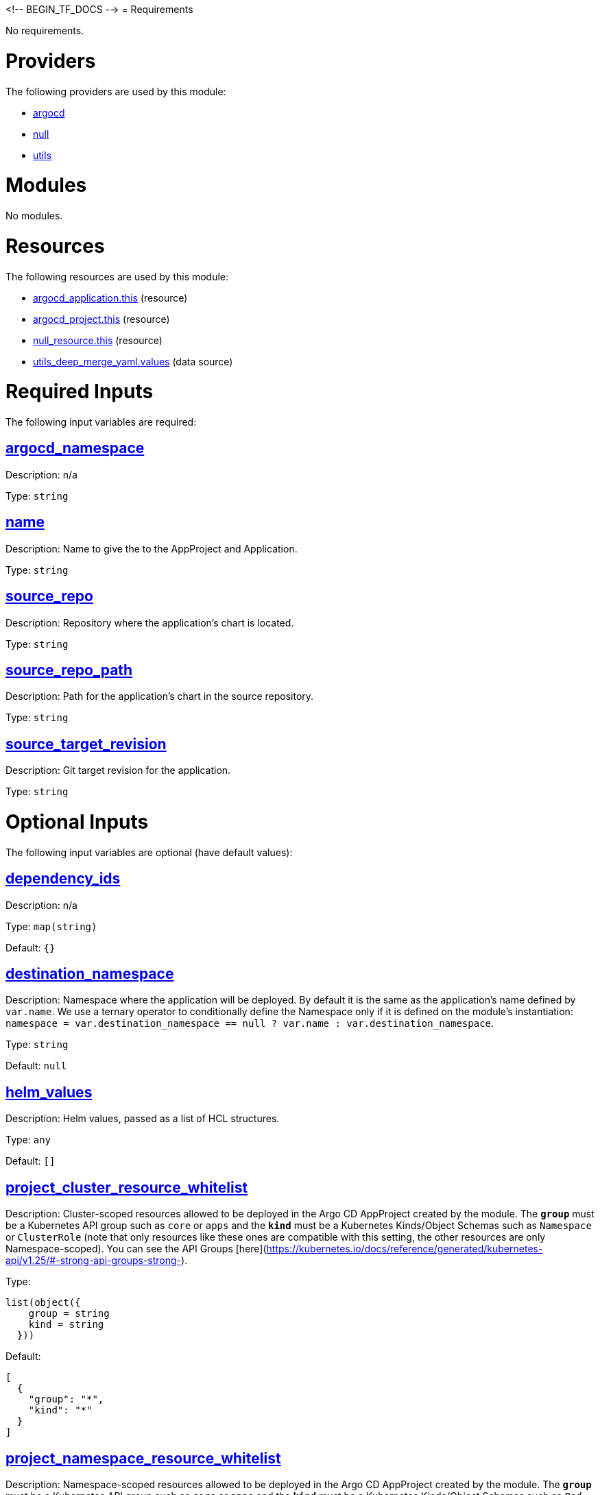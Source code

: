 <!-- BEGIN_TF_DOCS -->
= Requirements

No requirements.

= Providers

The following providers are used by this module:

- [[provider_argocd]] <<provider_argocd,argocd>>

- [[provider_null]] <<provider_null,null>>

- [[provider_utils]] <<provider_utils,utils>>

= Modules

No modules.

= Resources

The following resources are used by this module:

- https://registry.terraform.io/providers/oboukili/argocd/latest/docs/resources/application[argocd_application.this] (resource)
- https://registry.terraform.io/providers/oboukili/argocd/latest/docs/resources/project[argocd_project.this] (resource)
- https://registry.terraform.io/providers/hashicorp/null/latest/docs/resources/resource[null_resource.this] (resource)
- https://registry.terraform.io/providers/cloudposse/utils/latest/docs/data-sources/deep_merge_yaml[utils_deep_merge_yaml.values] (data source)

= Required Inputs

The following input variables are required:

== [[input_argocd_namespace]] <<input_argocd_namespace,argocd_namespace>>

Description: n/a

Type: `string`

== [[input_name]] <<input_name,name>>

Description: Name to give the to the AppProject and Application.

Type: `string`

== [[input_source_repo]] <<input_source_repo,source_repo>>

Description: Repository where the application's chart is located.

Type: `string`

== [[input_source_repo_path]] <<input_source_repo_path,source_repo_path>>

Description: Path for the application's chart in the source repository.

Type: `string`

== [[input_source_target_revision]] <<input_source_target_revision,source_target_revision>>

Description: Git target revision for the application.

Type: `string`

= Optional Inputs

The following input variables are optional (have default values):

== [[input_dependency_ids]] <<input_dependency_ids,dependency_ids>>

Description: n/a

Type: `map(string)`

Default: `{}`

== [[input_destination_namespace]] <<input_destination_namespace,destination_namespace>>

Description: Namespace where the application will be deployed. By default it is the same as the application's name defined by `var.name`. We use a ternary operator to conditionally define the Namespace only if it is defined on the module's instantiation: `namespace = var.destination_namespace == null ? var.name : var.destination_namespace`.

Type: `string`

Default: `null`

== [[input_helm_values]] <<input_helm_values,helm_values>>

Description: Helm values, passed as a list of HCL structures.

Type: `any`

Default: `[]`

== [[input_project_cluster_resource_whitelist]] <<input_project_cluster_resource_whitelist,project_cluster_resource_whitelist>>

Description: Cluster-scoped resources allowed to be deployed in the Argo CD AppProject created by the module. The **`group`** must be a Kubernetes API group such as `core` or `apps` and the **`kind`** must be a Kubernetes Kinds/Object Schemas such as `Namespace` or `ClusterRole` (note that only resources like these ones are compatible with this setting, the other resources are only Namespace-scoped). You can see the API Groups [here](https://kubernetes.io/docs/reference/generated/kubernetes-api/v1.25/#-strong-api-groups-strong-).

Type:
[source,hcl]
----
list(object({
    group = string
    kind = string
  }))
----

Default:
[source,json]
----
[
  {
    "group": "*",
    "kind": "*"
  }
]
----

== [[input_project_namespace_resource_whitelist]] <<input_project_namespace_resource_whitelist,project_namespace_resource_whitelist>>

Description: Namespace-scoped resources allowed to be deployed in the Argo CD AppProject created by the module. The **`group`** must be a Kubernetes API group such as `core` or `apps` and the **`kind`** must be a Kubernetes Kinds/Object Schemas such as `Pod`, `ConfigMap`, `DaemonSet`, `Deployment`, etc. You can see the API Groups [here](https://kubernetes.io/docs/reference/generated/kubernetes-api/v1.25/#-strong-api-groups-strong-).

Type:
[source,hcl]
----
list(object({
    group = string
    kind = string
  }))
----

Default:
[source,json]
----
[
  {
    "group": "*",
    "kind": "*"
  }
]
----

= Outputs

The following outputs are exported:

== [[output_id]] <<output_id,id>>

Description: n/a
<!-- END_TF_DOCS -->